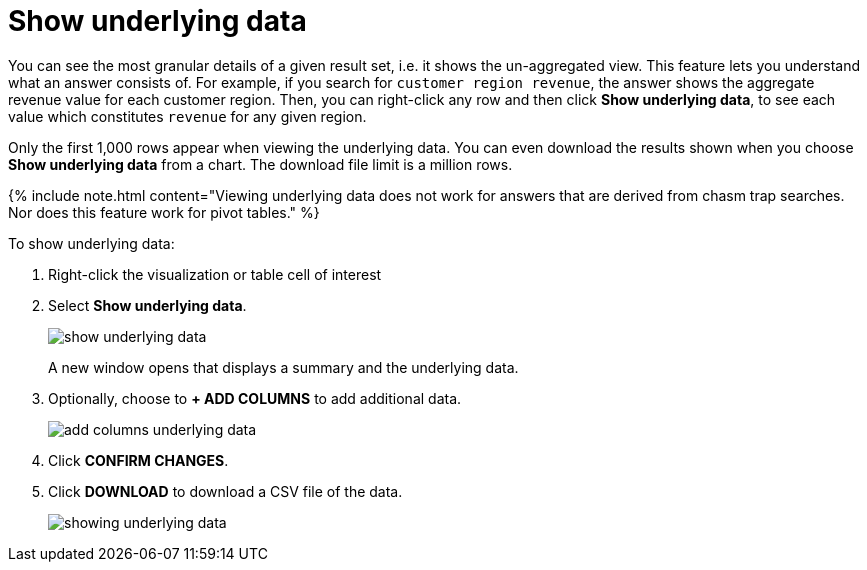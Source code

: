 = Show underlying data
:last_updated: tbd
:linkattrs:
:experimental:
:page-aliases: /complex-search/show-underlying-data.adoc
:summary: "Viewing the underlying data of your answer gives you an un-aggregated view of the underlying data."


You can see the most granular details of a given result set, i.e.
it shows the un-aggregated view.
This feature lets you understand what an answer consists of.
For example, if you search for `customer region revenue`, the answer shows the aggregate revenue value for each customer region.
Then, you can right-click any row and then click *Show underlying data*, to see each value which constitutes `revenue` for any given region.

Only the first 1,000 rows appear when viewing the underlying data.
You can even download the results shown when you choose *Show underlying data* from a chart.
The download file limit is a million rows.

{% include note.html content="Viewing underlying data does not work for answers that are derived from chasm trap searches.
Nor does this feature work for pivot tables." %}

To show underlying data:

. Right-click the visualization or table cell of interest
. Select *Show underlying data*.
+
image::{{ site.baseurl }}/images/show_underlying_data.png[]
+
A new window opens that displays a summary and the underlying data.

. Optionally, choose to *+ ADD COLUMNS* to add additional data.
+
image::{{ site.baseurl }}/images/add_columns_underlying_data.png[]

. Click *CONFIRM CHANGES*.
. Click *DOWNLOAD* to download a CSV file of the data.
+
image::{{ site.baseurl }}/images/showing_underlying_data.png[]
